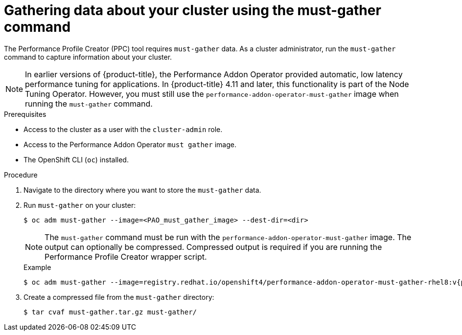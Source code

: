 // Module included in the following assemblies:
// Epic CNF-792 (4.8)
// * scalability_and_performance/cnf-create-performance-profiles.adoc

:_content-type: PROCEDURE
[id="gathering-data-about-your-cluster-using-must-gather_{context}"]
= Gathering data about your cluster using the must-gather command

The Performance Profile Creator (PPC) tool requires `must-gather` data. As a cluster administrator, run the `must-gather` command to capture information about your cluster.

[NOTE]
====
In earlier versions of {product-title}, the Performance Addon Operator provided automatic, low latency performance tuning for applications. In {product-title} 4.11 and later, this functionality is part of the Node Tuning Operator. However, you must still use the `performance-addon-operator-must-gather` image when running the `must-gather` command.
====

.Prerequisites

* Access to the cluster as a user with the `cluster-admin` role.
* Access to the Performance Addon Operator `must gather` image.
* The OpenShift CLI (`oc`) installed.

.Procedure

. Navigate to the directory where you want to store the `must-gather` data.

. Run `must-gather` on your cluster:
+
[source,terminal]
----
$ oc adm must-gather --image=<PAO_must_gather_image> --dest-dir=<dir>
----
+
[NOTE]
====
The `must-gather` command must be run with the `performance-addon-operator-must-gather` image. The output can optionally be compressed. Compressed output is required if you are running the Performance Profile Creator wrapper script.
====
+
.Example
+
[source,terminal,subs="attributes+"]
----
$ oc adm must-gather --image=registry.redhat.io/openshift4/performance-addon-operator-must-gather-rhel8:v{product-version} --dest-dir=<path_to_must-gather>/must-gather
----
. Create a compressed file from the `must-gather` directory:
+
[source,terminal]
----
$ tar cvaf must-gather.tar.gz must-gather/
----
